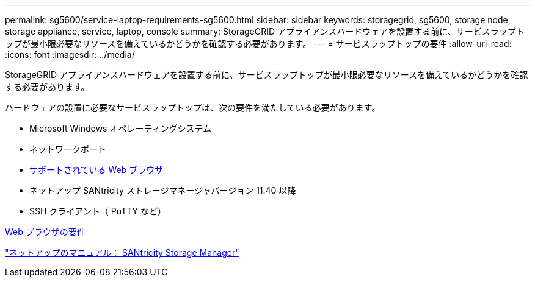---
permalink: sg5600/service-laptop-requirements-sg5600.html 
sidebar: sidebar 
keywords: storagegrid, sg5600, storage node, storage appliance, service, laptop, console 
summary: StorageGRID アプライアンスハードウェアを設置する前に、サービスラップトップが最小限必要なリソースを備えているかどうかを確認する必要があります。 
---
= サービスラップトップの要件
:allow-uri-read: 
:icons: font
:imagesdir: ../media/


[role="lead"]
StorageGRID アプライアンスハードウェアを設置する前に、サービスラップトップが最小限必要なリソースを備えているかどうかを確認する必要があります。

ハードウェアの設置に必要なサービスラップトップは、次の要件を満たしている必要があります。

* Microsoft Windows オペレーティングシステム
* ネットワークポート
* xref:../admin/web-browser-requirements.adoc[サポートされている Web ブラウザ]
* ネットアップ SANtricity ストレージマネージャバージョン 11.40 以降
* SSH クライアント（ PuTTY など）


xref:../admin/web-browser-requirements.adoc[Web ブラウザの要件]

http://mysupport.netapp.com/documentation/productlibrary/index.html?productID=61197["ネットアップのマニュアル： SANtricity Storage Manager"^]
